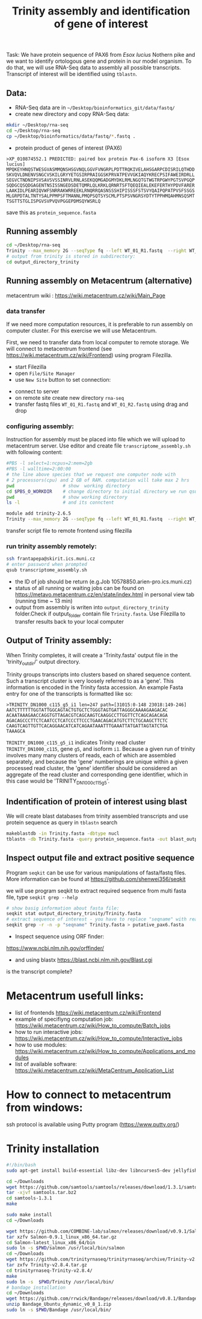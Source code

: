 #+TITLE: Trinity assembly and identification of gene of interest

Task: We have protein sequence of PAX6 from /Esox lucius/ Nothern pike and we
want to identify ortologous gene and protein in our model organism. To do that,
we will use RNA-Seq data to assembly all possible transcripts. Transcript of
interest will be identified using =tblastn=.


** Data:
- RNA-Seq data are in =~/Desktop/bioinformatics_git/data/fastq/=
- create new directory and copy RNA-Seq data:
#+BEGIN_SRC sh
mkdir ~/Desktop/rna-seq
cd ~/Desktop/rna-seq
cp ~/Desktop/bioinformatics/data/fastq/*.fastq .
#+END_SRC


- protein product of genes of interest (PAX6)
#+BEGIN_EXAMPLE
>XP_010874552.1 PREDICTED: paired box protein Pax-6 isoform X3 [Esox lucius]
MPQKEYHNQSTWESGVASMMQNSHSGVNQLGGVFVNGRPLPDTTRQKIVELAHSGARPCDISRILQTHDD
SKVQVLDNENVSNGCVSKILGRYYETGSIRPRAIGGSKPRVATPEVVGKIAQYKRECPSIFAWEIRDRLL
SEGVCTNDNIPSVSAVSVSSINRVLRNLASEKQQMGADGMYDKLRMLNGQTGTWGTRPGWYPGTSVPGQP
SQDGCQSQDGAGENTNSISSNGEDSDETQMRLQLKRKLQRNRTSFTQEQIEALEKEFERTHYPDVFARER
LAAKIDLPEARIQVWFSNRRAKWRREEKLRNQRRQASNSSSHIPISSSFSTSVYQAIPQPATPVSFSSGS
MLGRPDTALTNTYSALPPMPSFTMANNLPMQPSQTSYSCMLPTSPSVNGRSYDTYTPPHMQAHMNSQSMT
TSGTTSTGLISPGVSVPVQVPGGEPDMSQYWSRLQ
#+END_EXAMPLE
save this as =protein_sequence.fasta=

** Running assembly

#+BEGIN_SRC sh
cd ~/Desktop/rna-seq
Trinity --max_memory 2G --seqType fq --left WT_01_R1.fastq  --right WT_01_R2.fastq --output output_directory_trinity --CPU 1
# output from trinity is stored in subdirectory:
cd output_directory_trinity
#+END_SRC

** Running assembly on Metacentrum (alternative)
metacentrum wiki : https://wiki.metacentrum.cz/wiki/Main_Page

*** data transfer
If we need more computation resources, it is preferable to run assembly on
computer cluster. For this exercise we will use Metacentrum. 

First, we need to transfer data from local computer to remote storage. We will
connect to metacentrum frontend (see https://wiki.metacentrum.cz/wiki/Frontend)
using program Filezilla. 
- start Filezilla
- open =File/Site Manager=
- use =New Site= button to set connection:
[[./fig/filezilla_example.png]]

- connect to server
- on remote site create new directory =rna-seq=
- transfer fastq files =WT_01_R1.fastq= and  =WT_01_R2.fastq= using drag and
  drop
*** configuring assembly:
Instruction for assembly must be placed into file which we will upload to
metacentrum server. Use editor and create file =transcriptome_assembly.sh= with following content:

#+BEGIN_SRC bash :tangle scripts/transcriptome_assembly.sh
#PBS -l select=1:ncpus=2:mem=2gb
#PBS -l walltime=2:00:00
# the line above species that we request one computer node with
# 2 processors(cpu) and 2 GB of RAM. computation will take max 2 hrs
pwd                  # show  working directory
cd $PBS_O_WORKDIR    # change directory to initial directory we run qsub comment
pwd                  # show working directory
ls -l                # and its connctent

module add trinity-2.6.5
Trinity --max_memory 2G --seqType fq --left WT_01_R1.fastq  --right WT_01_R2.fastq --output output_directory_trinity --CPU 2

#+END_SRC

transfer script file to remote frontend using filezilla

*** run trinity assembly remotely:
#+BEGIN_SRC bash
ssh frantapepa@skirit.ics.muni.cz
# enter password when prompted
qsub transcriptome_assembly.sh 
#+END_SRC
- the ID of job should be return (e.g.Job 10578850.arien-pro.ics.muni.cz)
- status of all running or waiting jobs can be found on
  https://metavo.metacentrum.cz/en/state/index.html in personal view tab
  (running time ~ 13 min)
- output from assembly is writen into =output_directory_trinity= folder.Check if
  output_folder contain file =Trinity.fasta=. Use Filezilla to transfer results
  back to your local computer


#+BEGIN_COMMENT
Explain in detail how metecentrum work

show various statuses of jobs, explain memory/cpu/walltime usage
explain exit status
#+END_COMMENT
** Output of Trinity assembly:
When Trinity completes, it will create a 'Trinity.fasta' output file in the
'trinity_out_dir/' output directory.

Trinity groups transcripts into clusters based on shared sequence content. Such
a transcript cluster is very loosely referred to as a 'gene'. This information
is encoded in the Trinity fasta accession. An example Fasta entry for one of the
transcripts is formatted like so:

#+begin_example
>TRINITY_DN1000_c115_g5_i1 len=247 path=[31015:0-148 23018:149-246]
AATCTTTTTTGGTATTGGCAGTACTGTGCTCTGGGTAGTGATTAGGGCAAAAGAAGACAC
ACAATAAAGAACCAGGTGTTAGACGTCAGCAAGTCAAGGCCTTGGTTCTCAGCAGACAGA
AGACAGCCCTTCTCAATCCTCATCCCTTCCCTGAACAGACATGTCTTCTGCAAGCTTCTC
CAAGTCAGTTGTTCACAGGAACATCATCAGAATAAATTTGAAATTATGATTAGTATCTGA
TAAAGCA
#+end_example
=TRINITY_DN1000_c115_g5_i1= indicates Trinity read cluster
=TRINITY_DN1000_c115=, gene =g5=, and isoform =i1=. Because a given run of
trinity involves many many clusters of reads, each of which are assembled
separately, and because the 'gene' numberings are unique within a given
processed read cluster, the 'gene' identifier should be considered an aggregate
of the read cluster and corresponding gene identifier, which in this case would
be 'TRINITY_DN1000_c115_g5'.

** Indentification of protein of interest using blast
We will create blast databases from trinity assembled transcripts and use
protein sequence as query in =tblastn= search

#+BEGIN_SRC sh
makeblastdb -in Trinity.fasta -dbtype nucl
tblastn -db Trinity.fasta -query protein_sequence.fasta -out blast_output
#+END_SRC


#+begin_comment
show different output formats
#+end_comment
** Inspect output file and extract positive sequence
Program =seqkit= can be use for various manipulations of fasta/fastq files. More
information can be found at https://github.com/shenwei356/seqkit

we will use program seqkit to extract required sequence from multi fasta file, type =seqkit grep --help=

# TRINITY_DN35_c0_g1_i1 
#+begin_src bash
# show basig information about fasta file:
seqkit stat output_directory_trinity/Trinity.fasta
# extract sequence of interest - you have to replace "seqname" with real name identified using tblatn
seqkit grep -r -n -p "seqname" Trinity.fasta > putative_pax6.fasta
#+end_src



- Inspect sequence using ORF finder:
https://www.ncbi.nlm.nih.gov/orffinder/
- and using blastx https://blast.ncbi.nlm.nih.gov/Blast.cgi

is the transcript complete?

* Metacentrum usefull links: 
- list of frontends https://wiki.metacentrum.cz/wiki/Frontend
- example of specifiyng computation job:
  https://wiki.metacentrum.cz/wiki/How_to_compute/Batch_jobs
- how to run interactive jobs:
  https://wiki.metacentrum.cz/wiki/How_to_compute/Interactive_jobs
- how to use modules:
  https://wiki.metacentrum.cz/wiki/How_to_compute/Applications_and_modules
- list of available software:
  https://wiki.metacentrum.cz/wiki/MetaCentrum_Application_List

* How to connect to metacentrum from windows:
ssh protocol is available using Putty program (https://www.putty.org/)

* Trinity installation
#+BEGIN_SRC sh :tangle trinity_installation.sh :tangle-mode (identity #o755)
#!/bin/bash
sudo apt-get install build-essential libz-dev libncurses5-dev jellyfish bowtie ncbi-blast+ python3-numpy python-numpy cmake

cd ~/Downloads
wget https://github.com/samtools/samtools/releases/download/1.3.1/samtools-1.3.1.tar.bz2 -O samtools.tar.bz2
tar -xjvf samtools.tar.bz2
cd samtools-1.3.1
make

sudo make install
cd ~/Downloads

wget https://github.com/COMBINE-lab/salmon/releases/download/v0.9.1/Salmon-0.9.1_linux_x86_64.tar.gz
tar xzfv Salmon-0.9.1_linux_x86_64.tar.gz
cd Salmon-latest_linux_x86_64/bin
sudo ln -s $PWD/salmon /usr/local/bin/salmon
cd ~/Downloads
wget https://github.com/trinityrnaseq/trinityrnaseq/archive/Trinity-v2.8.4.tar.gz
tar zxfv Trinity-v2.8.4.tar.gz
cd trinityrnaseq-Trinity-v2.8.4/
make
sudo ln -s  $PWD/Trinity /usr/local/bin/
# bandage installation
cd ~/Downloads
wget https://github.com/rrwick/Bandage/releases/download/v0.8.1/Bandage_Ubuntu_dynamic_v0_8_1.zip
unzip Bandage_Ubuntu_dynamic_v0_8_1.zip
sudo ln -s $PWD/Bandage /usr/local/bin/
#+END_SRC
